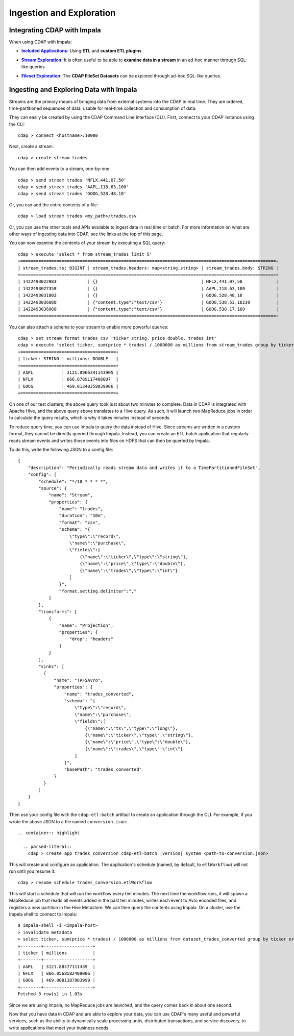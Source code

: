 .. meta::
    :author: Cask Data, Inc.
    :copyright: Copyright © 2015 Cask Data, Inc.

.. _cloudera-ingesting:

=========================
Ingestion and Exploration
=========================

.. _integrations-impala:

Integrating CDAP with Impala
============================

When using CDAP with Impala:

.. |included-applications| replace:: **Included Applications:**
.. _included-applications: ../../../included-applications/index.html

- |included-applications|_ Using **ETL** and **custom ETL plugins**


.. |stream| replace:: **Stream Exploration:**
.. _stream: ../../../developers-manual/data-exploration/streams.html

- |stream|_ It is often useful to be able to **examine data in a stream** in an ad-hoc manner through SQL-like queries


.. |fileset| replace:: **Fileset Exploration:**
.. _fileset: ../../../developers-manual/data-exploration/filesets.html

- |fileset|_ The **CDAP FileSet Datasets** can be explored through ad-hoc SQL-like queries.


Ingesting and Exploring Data with Impala
========================================

Streams are the primary means of bringing data from external systems into the CDAP in
real time. They are ordered, time-partitioned sequences of data, usable for real-time
collection and consumption of data.

They can easily be created by using the CDAP Command Line Interface (CLI).
First, connect to your CDAP instance using the CLI::

  cdap > connect <hostname>:10000

Next, create a stream::

  cdap > create stream trades

You can then add events to a stream, one-by-one::

  cdap > send stream trades 'NFLX,441.07,50'
  cdap > send stream trades 'AAPL,118.63,100'
  cdap > send stream trades 'GOOG,528.48,10'

Or, you can add the entire contents of a file::

  cdap > load stream trades <my_path>/trades.csv

Or, you can use the other tools and APIs available to ingest data in real time or batch.
For more information on what are other ways of ingesting data into CDAP, see the links at
the top of this page.

You can now examine the contents of your stream by executing a SQL query::

  cdap > execute 'select * from stream_trades limit 5'
  +===================================================================================================+
  | stream_trades.ts: BIGINT | stream_trades.headers: map<string,string> | stream_trades.body: STRING |
  +===================================================================================================+
  | 1422493022983            | {}                                        | NFLX,441.07,50             |
  | 1422493027358            | {}                                        | AAPL,118.63,100            |
  | 1422493031802            | {}                                        | GOOG,528.48,10             |
  | 1422493036080            | {"content.type":"text/csv"}               | GOOG,538.53,18230          |
  | 1422493036080            | {"content.type":"text/csv"}               | GOOG,538.17,100            |
  +===================================================================================================+

You can also attach a schema to your stream to enable more powerful queries::

  cdap > set stream format trades csv 'ticker string, price double, trades int'
  cdap > execute 'select ticker, sum(price * trades) / 1000000 as millions from stream_trades group by ticker order by millions desc'
  +=====================================+
  | ticker: STRING | millions: DOUBLE   |
  +=====================================+
  | AAPL           | 3121.8966341143905 |
  | NFLX           | 866.0789117408007  |
  | GOOG           | 469.01340359839986 |
  +=====================================+

On one of our test clusters, the above query took just about two minutes to complete.
Data in CDAP is integrated with Apache Hive, and the above query above translates to a Hive query.
As such, it will launch two MapReduce jobs in order to calculate the query results, which
is why it takes minutes instead of seconds. 

To reduce query time, you can use Impala to query the data instead of Hive. Since streams
are written in a custom format, they cannot be directly queried through Impala. Instead,
you can create an ETL batch application that regularly reads
stream events and writes those events into files on HDFS that can then be queried by Impala.

To do this, write the following JSON to a config file::

  {
      "description": "Periodically reads stream data and writes it to a TimePartitionedFileSet",
      "config": {
          "schedule": "*/10 * * * *",
          "source": {
              "name": "Stream",
              "properties": {
                  "name": "trades",
                  "duration": "10m",
                  "format": "csv",
                  "schema": "{
                      \"type\":\"record\",
                      \"name\":\"purchase\",
                      \"fields\":[
                          {\"name\":\"ticker\",\"type\":\"string\"},
                          {\"name\":\"price\",\"type\":\"double\"},
                          {\"name\":\"trades\",\"type\":\"int\"}
                      ]
                  }",
                  "format.setting.delimiter":","
              }
          },
          "transforms": [
              {
                  "name": "Projection",
                  "properties": {
                      "drop": "headers"
                  }
              }
          ],
          "sinks": [
            {
                "name": "TPFSAvro",
                "properties": {
                    "name": "trades_converted",
                    "schema": "{
                        \"type\":\"record\",
                        \"name\":\"purchase\",
                        \"fields\":[
                            {\"name\":\"ts\",\"type\":\"long\"},
                            {\"name\":\"ticker\",\"type\":\"string\"},
                            {\"name\":\"price\",\"type\":\"double\"},
                            {\"name\":\"trades\",\"type\":\"int\"}
                        ]
                    }",
                    "basePath": "trades_converted"
                }
            }
          ]    
      }
  }

Then use your config file with the ``cdap-etl-batch`` artifact to create an application through the CLI.
For example, if you wrote the above JSON to a file named ``conversion.json``::

  .. container:: highlight

    .. parsed-literal::
      cdap > create app trades_conversion cdap-etl-batch |version| system <path-to-conversion.json>


This will create and configure an application. The application's schedule (named, by default, to ``etlWorkflow``)
will not run until you resume it::

  cdap > resume schedule trades_conversion.etlWorkflow

This will start a schedule that will run the workflow every ten minutes. 
The next time the workflow runs, it will spawn a MapReduce job that reads all events added
in the past ten minutes, writes each event to Avro encoded files, and registers a new
partition in the Hive Metastore. We can then query the contents using Impala. On a
cluster, use the Impala shell to connect to Impala::

  $ impala-shell -i <impala-host>
  > invalidate metadata
  > select ticker, sum(price * trades) / 1000000 as millions from dataset_trades_converted group by ticker order by millions desc
  +--------+-------------------+
  | ticker | millions          |
  +--------+-------------------+
  | AAPL   | 3121.88477111439  |
  | NFLX   | 866.0568582408006 |
  | GOOG   | 469.0081187983999 |
  +--------+-------------------+
  Fetched 3 row(s) in 1.03s

Since we are using Impala, no MapReduce jobs are launched, and the query comes back in
about one second.

Now that you have data in CDAP and are able to explore your data, you can use CDAP's many
useful and powerful services, such as the ability to dynamically scale processing units,
distributed transactions, and service discovery, to write applications that meet your
business needs.
